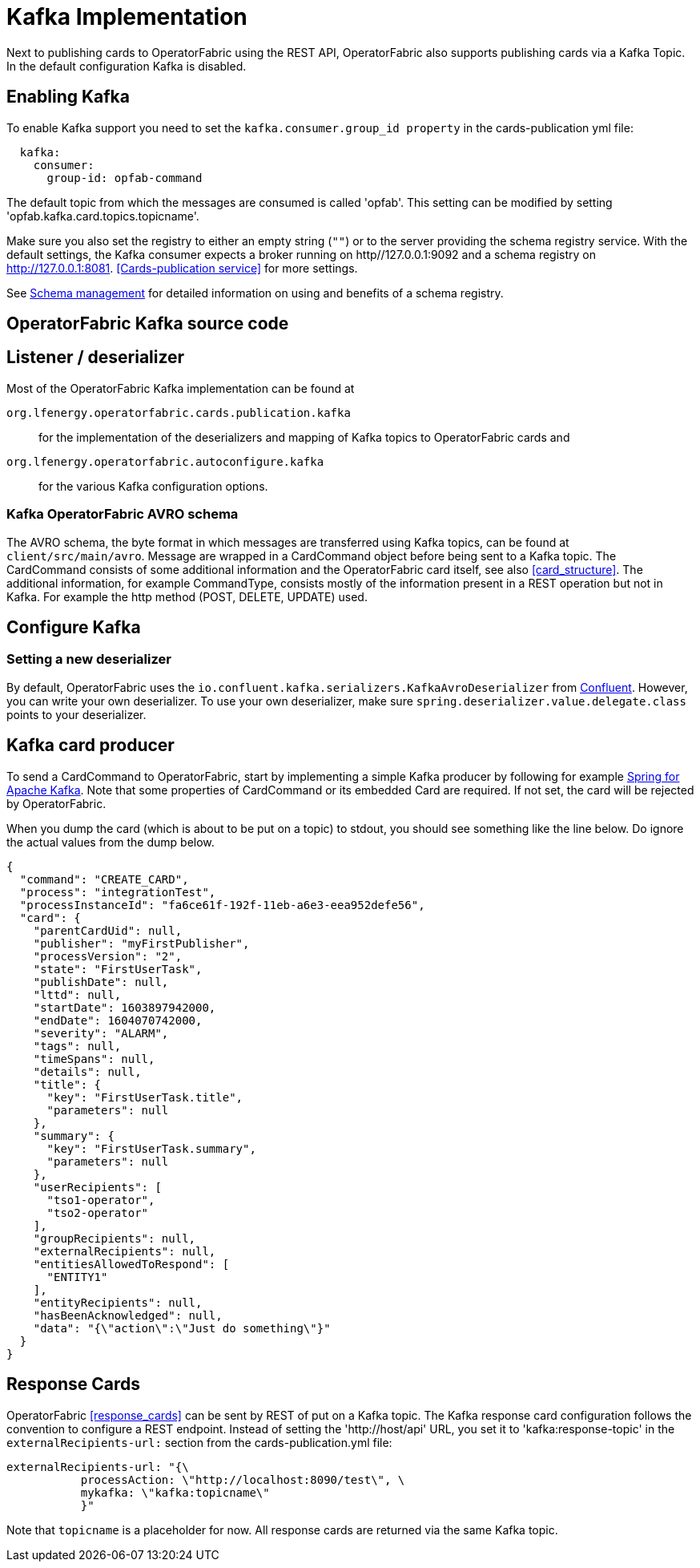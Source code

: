 // Copyright (c) 2018-2020 RTE (http://www.rte-france.com)
// See AUTHORS.txt
// This document is subject to the terms of the Creative Commons Attribution 4.0 International license.
// If a copy of the license was not distributed with this
// file, You can obtain one at https://creativecommons.org/licenses/by/4.0/.
// SPDX-License-Identifier: CC-BY-4.0

:kafka_schema: https://docs.confluent.io/current/schema-registry/index.html
:confluent: https://www.confluent.io/
:spring_kafka_doc: https://docs.spring.io/spring-kafka/reference/html/

= Kafka Implementation

Next to publishing cards to OperatorFabric using the REST API, OperatorFabric also supports publishing cards via a Kafka Topic.
In the default configuration Kafka is disabled.

== Enabling Kafka

To enable Kafka support you need to set the `kafka.consumer.group_id property` in the cards-publication yml file:
[source,yaml]
----
  kafka:
    consumer:
      group-id: opfab-command
----

The default topic from which the messages are consumed is called 'opfab'. This setting can be modified by setting 'opfab.kafka.card.topics.topicname'.

Make sure you also set the registry to either an empty string (`""`) or to the server providing the schema registry service.
With the default settings, the Kafka consumer expects a broker running on http//127.0.0.1:9092 and a schema registry on http://127.0.0.1:8081.
<<Cards-publication service>> for more settings.

See link:{kafka_schema}[Schema management] for detailed information on using and benefits of a schema registry.

== OperatorFabric Kafka source code
== Listener / deserializer
Most of the OperatorFabric Kafka implementation can be found at

`org.lfenergy.operatorfabric.cards.publication.kafka`:: for
the implementation of the deserializers and mapping of Kafka topics to OperatorFabric cards and
`org.lfenergy.operatorfabric.autoconfigure.kafka` ::
for the various Kafka configuration options.

=== Kafka OperatorFabric AVRO schema
The AVRO schema, the byte format in which messages are transferred using Kafka topics, can be found at `client/src/main/avro`.
Message are wrapped in a CardCommand object before being sent to a Kafka topic. The CardCommand consists of some additional information and the
OperatorFabric card itself, see also <<card_structure>>. The additional information, for example CommandType, consists mostly of the information
present in a REST operation but not in Kafka. For example the http method (POST, DELETE, UPDATE) used.

== Configure Kafka
=== Setting a new deserializer
By default, OperatorFabric uses the  `io.confluent.kafka.serializers.KafkaAvroDeserializer` from link:{confluent}[Confluent]. However, you can write your own
deserializer. To use your own deserializer, make sure
`spring.deserializer.value.delegate.class` points to your deserializer.


== Kafka card producer
To send a CardCommand to OperatorFabric, start by implementing a simple Kafka producer by following for example link:{spring_kafka_doc}[Spring for Apache Kafka].
Note that some properties of CardCommand or its embedded Card are required. If not set, the card will be rejected by OperatorFabric.

When you dump the card (which is about to be put on a topic) to stdout, you should see something like the line below. Do ignore the actual values from
the dump below.

[source, json]
----
{
  "command": "CREATE_CARD",
  "process": "integrationTest",
  "processInstanceId": "fa6ce61f-192f-11eb-a6e3-eea952defe56",
  "card": {
    "parentCardUid": null,
    "publisher": "myFirstPublisher",
    "processVersion": "2",
    "state": "FirstUserTask",
    "publishDate": null,
    "lttd": null,
    "startDate": 1603897942000,
    "endDate": 1604070742000,
    "severity": "ALARM",
    "tags": null,
    "timeSpans": null,
    "details": null,
    "title": {
      "key": "FirstUserTask.title",
      "parameters": null
    },
    "summary": {
      "key": "FirstUserTask.summary",
      "parameters": null
    },
    "userRecipients": [
      "tso1-operator",
      "tso2-operator"
    ],
    "groupRecipients": null,
    "externalRecipients": null,
    "entitiesAllowedToRespond": [
      "ENTITY1"
    ],
    "entityRecipients": null,
    "hasBeenAcknowledged": null,
    "data": "{\"action\":\"Just do something\"}"
  }
}

----

== Response Cards
OperatorFabric <<response_cards>> can be sent by REST of put on a Kafka topic. The Kafka response card configuration follows the
convention to configure a REST endpoint. Instead of setting the 'http://host/api' URL, you set it to 'kafka:response-topic' in the `externalRecipients-url:`
section from the cards-publication.yml file:

[source, yaml]
----
externalRecipients-url: "{\
           processAction: \"http://localhost:8090/test\", \
           mykafka: \"kafka:topicname\"
           }"
----

Note that `topicname` is a placeholder for now. All response cards are returned via the same Kafka topic.
